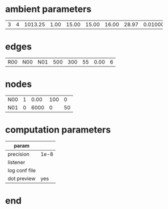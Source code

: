
* ambient parameters
| 3 | 4 | 1013.25 | 1.00 | 15.00 | 15.00 | 16.00 | 28.97 | 0.0100000000 | 1 |

* edges
| R00  | N00 | N01    | 500 |      300 | 55 | 0.00 | 6 |

* nodes
| N00    | 1 | 0.00 | 100 |  0 |
| N01    | 0 | 6000 |  0 |  50 |

* computation parameters
  | param         |      |
  |---------------+------|
  | precision     | 1e-8 |
  | listener      |      |
  | log conf file |      |
  | dot preview   |  yes |
  
* end
